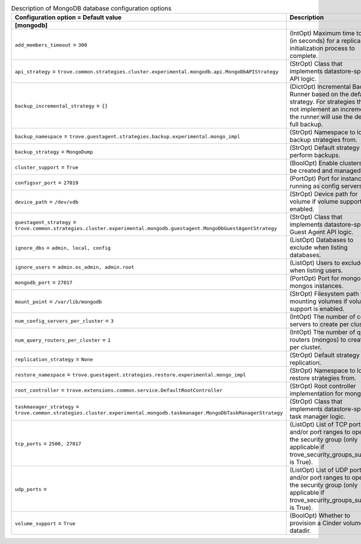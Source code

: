 ..
    Warning: Do not edit this file. It is automatically generated from the
    software project's code and your changes will be overwritten.

    The tool to generate this file lives in openstack-doc-tools repository.

    Please make any changes needed in the code, then run the
    autogenerate-config-doc tool from the openstack-doc-tools repository, or
    ask for help on the documentation mailing list, IRC channel or meeting.

.. _trove-db_mongodb:

.. list-table:: Description of MongoDB database configuration options
   :header-rows: 1
   :class: config-ref-table

   * - Configuration option = Default value
     - Description
   * - **[mongodb]**
     -
   * - ``add_members_timeout`` = ``300``
     - (IntOpt) Maximum time to wait (in seconds) for a replica set initialization process to complete.
   * - ``api_strategy`` = ``trove.common.strategies.cluster.experimental.mongodb.api.MongoDbAPIStrategy``
     - (StrOpt) Class that implements datastore-specific API logic.
   * - ``backup_incremental_strategy`` = ``{}``
     - (DictOpt) Incremental Backup Runner based on the default strategy. For strategies that do not implement an incremental, the runner will use the default full backup.
   * - ``backup_namespace`` = ``trove.guestagent.strategies.backup.experimental.mongo_impl``
     - (StrOpt) Namespace to load backup strategies from.
   * - ``backup_strategy`` = ``MongoDump``
     - (StrOpt) Default strategy to perform backups.
   * - ``cluster_support`` = ``True``
     - (BoolOpt) Enable clusters to be created and managed.
   * - ``configsvr_port`` = ``27019``
     - (PortOpt) Port for instances running as config servers.
   * - ``device_path`` = ``/dev/vdb``
     - (StrOpt) Device path for volume if volume support is enabled.
   * - ``guestagent_strategy`` = ``trove.common.strategies.cluster.experimental.mongodb.guestagent.MongoDbGuestAgentStrategy``
     - (StrOpt) Class that implements datastore-specific Guest Agent API logic.
   * - ``ignore_dbs`` = ``admin, local, config``
     - (ListOpt) Databases to exclude when listing databases.
   * - ``ignore_users`` = ``admin.os_admin, admin.root``
     - (ListOpt) Users to exclude when listing users.
   * - ``mongodb_port`` = ``27017``
     - (PortOpt) Port for mongod and mongos instances.
   * - ``mount_point`` = ``/var/lib/mongodb``
     - (StrOpt) Filesystem path for mounting volumes if volume support is enabled.
   * - ``num_config_servers_per_cluster`` = ``3``
     - (IntOpt) The number of config servers to create per cluster.
   * - ``num_query_routers_per_cluster`` = ``1``
     - (IntOpt) The number of query routers (mongos) to create per cluster.
   * - ``replication_strategy`` = ``None``
     - (StrOpt) Default strategy for replication.
   * - ``restore_namespace`` = ``trove.guestagent.strategies.restore.experimental.mongo_impl``
     - (StrOpt) Namespace to load restore strategies from.
   * - ``root_controller`` = ``trove.extensions.common.service.DefaultRootController``
     - (StrOpt) Root controller implementation for mongodb.
   * - ``taskmanager_strategy`` = ``trove.common.strategies.cluster.experimental.mongodb.taskmanager.MongoDbTaskManagerStrategy``
     - (StrOpt) Class that implements datastore-specific task manager logic.
   * - ``tcp_ports`` = ``2500, 27017``
     - (ListOpt) List of TCP ports and/or port ranges to open in the security group (only applicable if trove_security_groups_support is True).
   * - ``udp_ports`` =
     - (ListOpt) List of UDP ports and/or port ranges to open in the security group (only applicable if trove_security_groups_support is True).
   * - ``volume_support`` = ``True``
     - (BoolOpt) Whether to provision a Cinder volume for datadir.

